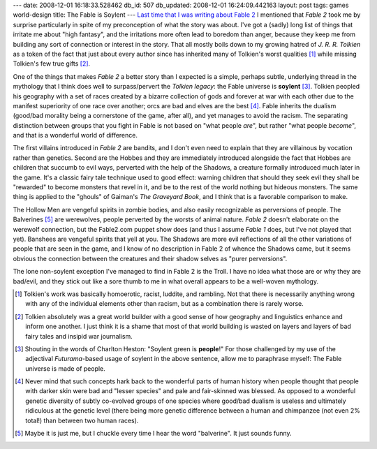 ---
date: 2008-12-01 16:18:33.528462
db_id: 507
db_updated: 2008-12-01 16:24:09.442163
layout: post
tags: games world-design
title: The Fable is Soylent
---
`Last time that I was writing about Fable 2`__ I mentioned that *Fable 2* took me by surprise particularly in spite of my preconception of what the story was about.  I've got a (sadly) long list of things that irritate me about "high fantasy", and the irritations more often lead to boredom than anger, because they keep me from building any sort of connection or interest in the story.  That all mostly boils down to my growing hatred of *J. R. R. Tolkien* as a token of the fact that just about every author since has inherited many of Tolkien's worst qualities [1]_ while missing Tolkien's few true gifts [2]_.

__ /2008/nov/16/excursion-albion-or-vacationing-without-leaving-co/

One of the things that makes *Fable 2* a better story than I expected is a simple, perhaps subtle, underlying thread in the mythology that I think does well to surpass/pervert the *Tolkien legacy*: the Fable universe is **soylent** [3]_.  Tolkien peopled his geography with a set of races created by a bizarre collection of gods and forever at war with each other due to the manifest superiority of one race over another;  orcs are bad and elves are the best [4]_.   Fable inherits the dualism (good/bad morality being a cornerstone of the game, after all), and yet manages to avoid the racism.  The separating distinction between groups that you fight in Fable is not based on "what people *are*", but rather "what people *become*", and that is a wonderful world of difference.

The first villains introduced in *Fable 2* are bandits, and I don't even need to explain that they are villainous by vocation rather than genetics.  Second are the Hobbes and they are immediately introduced alongside the fact that Hobbes are children that succumb to evil ways, perverted with the help of the Shadows, a creature formally introduced much later in the game.  It's a classic fairy tale technique used to good effect: warning children that should they seek evil they shall be "rewarded" to become monsters that revel in it, and be to the rest of the world nothing but hideous monsters.  The same thing is applied to the "ghouls" of Gaiman's *The Graveyard Book*, and I think that is a favorable comparison to make.

The Hollow Men are vengeful spirits in zombie bodies, and also easily recognizable as perversions of people.  The Balverines [5]_ are werewolves, people perverted by the worsts of animal nature.  *Fable 2* doesn't elaborate on the werewolf connection, but the Fable2.com puppet show does (and thus I assume *Fable 1* does, but I've not played that yet).  Banshees are vengeful spirits that yell at you. The Shadows are more evil reflections of all the other variations of people that are seen in the game, and I know of no description in Fable 2 of whence the Shadows came, but it seems obvious the connection between the creatures and their shadow selves as "purer perversions".

The lone non-soylent exception I've managed to find in Fable 2 is the Troll.  I have no idea what those are or why they are bad/evil, and they stick out like a sore thumb to me in what overall appears to be a well-woven mythology.

.. [1] Tolkien's work was basically homoerotic, racist, luddite, and rambling.  Not that there is necessarily anything wrong with any of the individual elements other than racism, but as a combination there is rarely worse.

.. [2] Tolkien absolutely was a great world builder with a good sense of how geography and linguistics enhance and inform one another.  I just think it is a shame that most of that world building is wasted on layers and layers of bad fairy tales and insipid war journalism.

.. [3] Shouting in the words of Charlton Heston: "Soylent green is **people**!"  For those challenged by my use of the adjectival *Futurama*-based usage of soylent in the above sentence, allow me to paraphrase myself: The Fable universe is made of people.

.. [4] Never mind that such concepts hark back to the wonderful parts of human history when people thought that people with darker skin were bad and "lesser species" and pale and fair-skinned was blessed.  As opposed to a wonderful genetic diversity of subtly co-evolved groups of one species where good/bad dualism is useless and ultimately ridiculous at the genetic level (there being more genetic difference between a human and chimpanzee (not even 2% total!) than between two human races).

.. [5] Maybe it is just me, but I chuckle every time I hear the word "balverine".  It just sounds funny.
